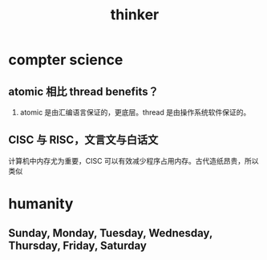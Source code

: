 :PROPERTIES:
:ID:       CB309915-1104-4430-9F80-F338CC6EF660
:END:
#+title: thinker

* compter science

** atomic 相比 thread benefits？

1. atomic 是由汇编语言保证的，更底层。thread 是由操作系统软件保证的。

** CISC 与 RISC，文言文与白话文

计算机中内存尤为重要，CISC 可以有效减少程序占用内存。古代造纸昂贵，所以类似

* humanity

** Sunday, Monday, Tuesday, Wednesday, Thursday, Friday, Saturday
